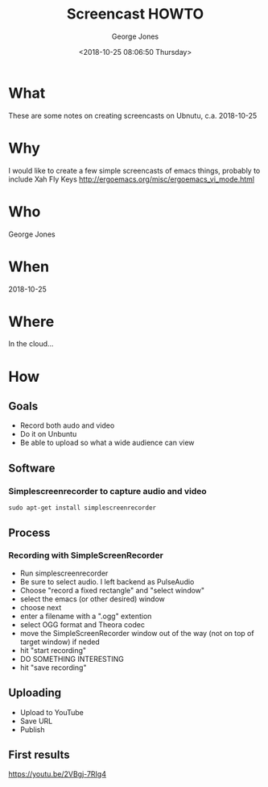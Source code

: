 #+OPTIONS: ':nil *:t -:t ::t <:t H:3 \n:nil ^:nil arch:headline
#+OPTIONS: author:t broken-links:nil c:nil creator:nil
#+OPTIONS: d:(not "LOGBOOK") date:t e:t email:nil f:t inline:t num:2
#+OPTIONS: p:nil pri:nil prop:nil stat:t tags:t tasks:t tex:t
#+OPTIONS: timestamp:t title:t toc:t todo:t |:t
#+TITLE: Screencast HOWTO
#+DATE: <2018-10-25 08:06:50 Thursday>
#+AUTHOR: George Jones
#+EMAIL: eludom@gmail.com
#+LANGUAGE: en
#+SELECT_TAGS: export
#+EXCLUDE_TAGS: noexport
#+CREATOR: Emacs 25.2.2 (Org mode 9.1.14)

* What
  These are some notes on creating screencasts on Ubnutu,
  c.a. 2018-10-25

* Why
  I would like to create a few simple screencasts of emacs things,
  probably to include Xah Fly Keys
  http://ergoemacs.org/misc/ergoemacs_vi_mode.html


* Who
  George Jones

* When
  2018-10-25

* Where
  In the cloud...

* How
** Goals
   - Record both audo and video
   - Do it on Unbuntu
   - Be able to upload so what a wide audience can view
** Software
*** Simplescreenrecorder to capture audio and video
   #+begin_example
   sudo apt-get install simplescreenrecorder
   #+end_example
** Process
*** Recording with SimpleScreenRecorder
   - Run simplescreenrecorder
   - Be sure to select audio.   I left backend as PulseAudio
   - Choose "record a fixed rectangle" and "select window"
   - select the emacs (or other desired) window
   - choose next
   - enter a filename with a ".ogg" extention
   - select OGG format and Theora codec
   - move the SimpleScreenRecorder window out of the way (not on top
     of target window) if neded
   - hit "start recording"
   - DO SOMETHING INTERESTING
   - hit "save recording"
** Uploading
   - Upload to YouTube
   - Save URL
   - Publish

** First results
   https://youtu.be/2VBgj-7RIg4
